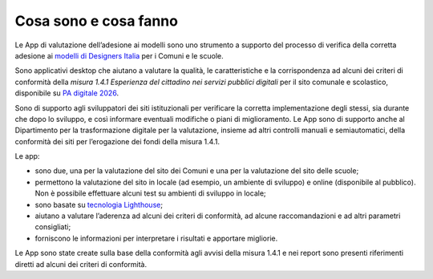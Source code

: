 Cosa sono e cosa fanno
===========================

Le App di valutazione dell’adesione ai modelli sono uno strumento a supporto del processo di verifica della corretta adesione ai `modelli di Designers Italia <https://designers.italia.it/modelli/>`_ per i Comuni e le scuole.

Sono applicativi desktop che aiutano a valutare la qualità, le caratteristiche e la corrispondenza ad alcuni dei criteri di conformità della *misura 1.4.1 Esperienza del cittadino nei servizi pubblici digitali* per il sito comunale e scolastico, disponibile su `PA digitale 2026 <https://padigitale2026.gov.it/>`_. 

Sono di supporto agli sviluppatori dei siti istituzionali per verificare la corretta implementazione degli stessi, sia durante che dopo lo sviluppo, e così informare eventuali modifiche o piani di miglioramento. Le App sono di supporto anche al Dipartimento per la trasformazione digitale per la valutazione, insieme ad altri controlli manuali e semiautomatici, della conformità dei siti per l’erogazione dei fondi della misura 1.4.1.

Le app:

* sono due, una per la valutazione del sito dei Comuni e una per la valutazione del sito delle scuole;
* permettono la valutazione del sito in locale (ad esempio, un ambiente di sviluppo) e online (disponibile al pubblico). Non è possibile effettuare alcuni test su ambienti di sviluppo in locale;
* sono basate su `tecnologia Lighthouse <https://chrome.google.com/webstore/detail/lighthouse/blipmdconlkpinefehnmjammfjpmpbjk?hl=it>`_;
* aiutano a valutare l’aderenza ad alcuni dei criteri di conformità, ad alcune raccomandazioni e ad altri parametri consigliati;
* forniscono le informazioni per interpretare i risultati e apportare migliorie.

Le App sono state create sulla base della conformità agli avvisi della misura 1.4.1 e nei report sono presenti riferimenti diretti ad alcuni dei criteri di conformità.
